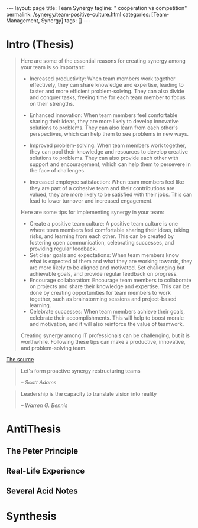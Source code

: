 #+BEGIN_EXPORT html
---
layout: page
title: Team Synergy
tagline: " cooperation vs competition"
permalink: /synergy/team-positive-culture.html
categories: [Team-Management, Synergy]
tags: []
---
#+END_EXPORT

#+STARTUP: showall indent
#+OPTIONS: tags:nil num:nil \n:nil @:t ::t |:t ^:{} _:{} *:t
#+TOC: headlines 2

* Intro (Thesis)

#+begin_quote
 Here are some of the essential reasons for creating synergy among
 your team is so important:

- Increased productivity: When team members work together effectively,
  they can share knowledge and expertise, leading to faster and more
  efficient problem-solving. They can also divide and conquer tasks,
  freeing time for each team member to focus on their strengths.
- Enhanced innovation: When team members feel comfortable sharing
  their ideas, they are more likely to develop innovative solutions to
  problems. They can also learn from each other's perspectives, which
  can help them to see problems in new ways.

- Improved problem-solving: When team members work together, they can
  pool their knowledge and resources to develop creative solutions to
  problems. They can also provide each other with support and
  encouragement, which can help them to persevere in the face of
  challenges.

- Increased employee satisfaction: When team members feel
  like they are part of a cohesive team and their contributions are
  valued, they are more likely to be satisfied with their jobs. This
  can lead to lower turnover and increased engagement.

Here are some tips for implementing synergy in your team:

- Create a positive team culture: A positive team culture is one where
  team members feel comfortable sharing their ideas, taking risks, and
  learning from each other. This can be created by fostering open
  communication, celebrating successes, and providing regular
  feedback.
- Set clear goals and expectations: When team members know
  what is expected of them and what they are working towards, they are
  more likely to be aligned and motivated. Set challenging but
  achievable goals, and provide regular feedback on progress.
- Encourage collaboration: Encourage team members to collaborate on
  projects and share their knowledge and expertise. This can be done
  by creating opportunities for team members to work together, such as
  brainstorming sessions and project-based learning.
- Celebrate successes: When team members achieve their goals,
  celebrate their accomplishments. This will help to boost morale and
  motivation, and it will also reinforce the value of teamwork.

Creating synergy among IT professionals can be challenging, but it is
worthwhile. Following these tips can make a productive, innovative,
and problem-solving team.
#+end_quote

[[https://www.linkedin.com/pulse/how-create-synergy-your-team-professionals-jason-a-rodriguez][The source]]

#+begin_quote
Let's form proactive synergy restructuring teams

/-- Scott Adams/
#+end_quote

#+begin_quote
Leadership is the capacity to translate vision into reality

/-- Warren G. Bennis/
#+end_quote

* AntiThesis

** The Peter Principle


** Real-Life Experience

** Several Acid Notes

* Synthesis
